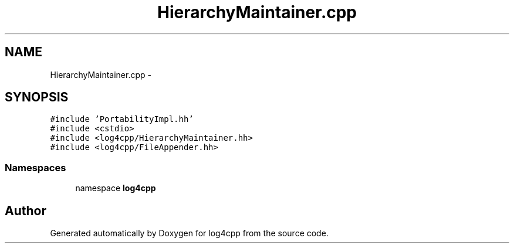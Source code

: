 .TH "HierarchyMaintainer.cpp" 3 "3 Oct 2012" "Version 1.0" "log4cpp" \" -*- nroff -*-
.ad l
.nh
.SH NAME
HierarchyMaintainer.cpp \- 
.SH SYNOPSIS
.br
.PP
\fC#include 'PortabilityImpl.hh'\fP
.br
\fC#include <cstdio>\fP
.br
\fC#include <log4cpp/HierarchyMaintainer.hh>\fP
.br
\fC#include <log4cpp/FileAppender.hh>\fP
.br

.SS "Namespaces"

.in +1c
.ti -1c
.RI "namespace \fBlog4cpp\fP"
.br
.in -1c
.SH "Author"
.PP 
Generated automatically by Doxygen for log4cpp from the source code.
